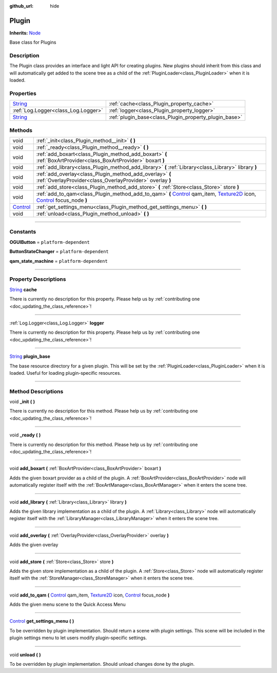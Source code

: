 :github_url: hide

.. DO NOT EDIT THIS FILE!!!
.. Generated automatically from Godot engine sources.
.. Generator: https://github.com/godotengine/godot/tree/master/doc/tools/make_rst.py.
.. XML source: https://github.com/godotengine/godot/tree/master/api/classes/Plugin.xml.

.. _class_Plugin:

Plugin
======

**Inherits:** `Node <https://docs.godotengine.org/en/stable/classes/class_node.html>`_

Base class for Plugins

.. rst-class:: classref-introduction-group

Description
-----------

The Plugin class provides an interface and light API for creating plugins. New plugins should inherit from this class and will automatically get added to the scene tree as a child of the :ref:`PluginLoader<class_PluginLoader>` when it is loaded.

.. rst-class:: classref-reftable-group

Properties
----------

.. table::
   :widths: auto

   +------------------------------------------------------------------------------+-------------------------------------------------------+
   | `String <https://docs.godotengine.org/en/stable/classes/class_string.html>`_ | :ref:`cache<class_Plugin_property_cache>`             |
   +------------------------------------------------------------------------------+-------------------------------------------------------+
   | :ref:`Log.Logger<class_Log.Logger>`                                          | :ref:`logger<class_Plugin_property_logger>`           |
   +------------------------------------------------------------------------------+-------------------------------------------------------+
   | `String <https://docs.godotengine.org/en/stable/classes/class_string.html>`_ | :ref:`plugin_base<class_Plugin_property_plugin_base>` |
   +------------------------------------------------------------------------------+-------------------------------------------------------+

.. rst-class:: classref-reftable-group

Methods
-------

.. table::
   :widths: auto

   +--------------------------------------------------------------------------------+-------------------------------------------------------------------------------------------------------------------------------------------------------------------------------------------------------------------------------------------------------------------------------------------------------------------------------------------+
   | void                                                                           | :ref:`_init<class_Plugin_method__init>` **(** **)**                                                                                                                                                                                                                                                                                       |
   +--------------------------------------------------------------------------------+-------------------------------------------------------------------------------------------------------------------------------------------------------------------------------------------------------------------------------------------------------------------------------------------------------------------------------------------+
   | void                                                                           | :ref:`_ready<class_Plugin_method__ready>` **(** **)**                                                                                                                                                                                                                                                                                     |
   +--------------------------------------------------------------------------------+-------------------------------------------------------------------------------------------------------------------------------------------------------------------------------------------------------------------------------------------------------------------------------------------------------------------------------------------+
   | void                                                                           | :ref:`add_boxart<class_Plugin_method_add_boxart>` **(** :ref:`BoxArtProvider<class_BoxArtProvider>` boxart **)**                                                                                                                                                                                                                          |
   +--------------------------------------------------------------------------------+-------------------------------------------------------------------------------------------------------------------------------------------------------------------------------------------------------------------------------------------------------------------------------------------------------------------------------------------+
   | void                                                                           | :ref:`add_library<class_Plugin_method_add_library>` **(** :ref:`Library<class_Library>` library **)**                                                                                                                                                                                                                                     |
   +--------------------------------------------------------------------------------+-------------------------------------------------------------------------------------------------------------------------------------------------------------------------------------------------------------------------------------------------------------------------------------------------------------------------------------------+
   | void                                                                           | :ref:`add_overlay<class_Plugin_method_add_overlay>` **(** :ref:`OverlayProvider<class_OverlayProvider>` overlay **)**                                                                                                                                                                                                                     |
   +--------------------------------------------------------------------------------+-------------------------------------------------------------------------------------------------------------------------------------------------------------------------------------------------------------------------------------------------------------------------------------------------------------------------------------------+
   | void                                                                           | :ref:`add_store<class_Plugin_method_add_store>` **(** :ref:`Store<class_Store>` store **)**                                                                                                                                                                                                                                               |
   +--------------------------------------------------------------------------------+-------------------------------------------------------------------------------------------------------------------------------------------------------------------------------------------------------------------------------------------------------------------------------------------------------------------------------------------+
   | void                                                                           | :ref:`add_to_qam<class_Plugin_method_add_to_qam>` **(** `Control <https://docs.godotengine.org/en/stable/classes/class_control.html>`_ qam_item, `Texture2D <https://docs.godotengine.org/en/stable/classes/class_texture2d.html>`_ icon, `Control <https://docs.godotengine.org/en/stable/classes/class_control.html>`_ focus_node **)** |
   +--------------------------------------------------------------------------------+-------------------------------------------------------------------------------------------------------------------------------------------------------------------------------------------------------------------------------------------------------------------------------------------------------------------------------------------+
   | `Control <https://docs.godotengine.org/en/stable/classes/class_control.html>`_ | :ref:`get_settings_menu<class_Plugin_method_get_settings_menu>` **(** **)**                                                                                                                                                                                                                                                               |
   +--------------------------------------------------------------------------------+-------------------------------------------------------------------------------------------------------------------------------------------------------------------------------------------------------------------------------------------------------------------------------------------------------------------------------------------+
   | void                                                                           | :ref:`unload<class_Plugin_method_unload>` **(** **)**                                                                                                                                                                                                                                                                                     |
   +--------------------------------------------------------------------------------+-------------------------------------------------------------------------------------------------------------------------------------------------------------------------------------------------------------------------------------------------------------------------------------------------------------------------------------------+

.. rst-class:: classref-section-separator

----

.. rst-class:: classref-descriptions-group

Constants
---------

.. _class_Plugin_constant_OGUIButton:

.. rst-class:: classref-constant

**OGUIButton** = ``platform-dependent``



.. _class_Plugin_constant_ButtonStateChanger:

.. rst-class:: classref-constant

**ButtonStateChanger** = ``platform-dependent``



.. _class_Plugin_constant_qam_state_machine:

.. rst-class:: classref-constant

**qam_state_machine** = ``platform-dependent``



.. rst-class:: classref-section-separator

----

.. rst-class:: classref-descriptions-group

Property Descriptions
---------------------

.. _class_Plugin_property_cache:

.. rst-class:: classref-property

`String <https://docs.godotengine.org/en/stable/classes/class_string.html>`_ **cache**

.. container:: contribute

	There is currently no description for this property. Please help us by :ref:`contributing one <doc_updating_the_class_reference>`!

.. rst-class:: classref-item-separator

----

.. _class_Plugin_property_logger:

.. rst-class:: classref-property

:ref:`Log.Logger<class_Log.Logger>` **logger**

.. container:: contribute

	There is currently no description for this property. Please help us by :ref:`contributing one <doc_updating_the_class_reference>`!

.. rst-class:: classref-item-separator

----

.. _class_Plugin_property_plugin_base:

.. rst-class:: classref-property

`String <https://docs.godotengine.org/en/stable/classes/class_string.html>`_ **plugin_base**

The base resource directory for a given plugin. This will be set by the :ref:`PluginLoader<class_PluginLoader>` when it is loaded. Useful for loading plugin-specific resources.

.. rst-class:: classref-section-separator

----

.. rst-class:: classref-descriptions-group

Method Descriptions
-------------------

.. _class_Plugin_method__init:

.. rst-class:: classref-method

void **_init** **(** **)**

.. container:: contribute

	There is currently no description for this method. Please help us by :ref:`contributing one <doc_updating_the_class_reference>`!

.. rst-class:: classref-item-separator

----

.. _class_Plugin_method__ready:

.. rst-class:: classref-method

void **_ready** **(** **)**

.. container:: contribute

	There is currently no description for this method. Please help us by :ref:`contributing one <doc_updating_the_class_reference>`!

.. rst-class:: classref-item-separator

----

.. _class_Plugin_method_add_boxart:

.. rst-class:: classref-method

void **add_boxart** **(** :ref:`BoxArtProvider<class_BoxArtProvider>` boxart **)**

Adds the given boxart provider as a child of the plugin. A :ref:`BoxArtProvider<class_BoxArtProvider>` node will automatically register itself with the :ref:`BoxArtManager<class_BoxArtManager>` when it enters the scene tree.

.. rst-class:: classref-item-separator

----

.. _class_Plugin_method_add_library:

.. rst-class:: classref-method

void **add_library** **(** :ref:`Library<class_Library>` library **)**

Adds the given library implementation as a child of the plugin. A :ref:`Library<class_Library>` node will automatically register itself with the :ref:`LibraryManager<class_LibraryManager>` when it enters the scene tree.

.. rst-class:: classref-item-separator

----

.. _class_Plugin_method_add_overlay:

.. rst-class:: classref-method

void **add_overlay** **(** :ref:`OverlayProvider<class_OverlayProvider>` overlay **)**

Adds the given overlay

.. rst-class:: classref-item-separator

----

.. _class_Plugin_method_add_store:

.. rst-class:: classref-method

void **add_store** **(** :ref:`Store<class_Store>` store **)**

Adds the given store implementation as a child of the plugin. A :ref:`Store<class_Store>` node will automatically register itself with the :ref:`StoreManager<class_StoreManager>` when it enters the scene tree.

.. rst-class:: classref-item-separator

----

.. _class_Plugin_method_add_to_qam:

.. rst-class:: classref-method

void **add_to_qam** **(** `Control <https://docs.godotengine.org/en/stable/classes/class_control.html>`_ qam_item, `Texture2D <https://docs.godotengine.org/en/stable/classes/class_texture2d.html>`_ icon, `Control <https://docs.godotengine.org/en/stable/classes/class_control.html>`_ focus_node **)**

Adds the given menu scene to the Quick Access Menu

.. rst-class:: classref-item-separator

----

.. _class_Plugin_method_get_settings_menu:

.. rst-class:: classref-method

`Control <https://docs.godotengine.org/en/stable/classes/class_control.html>`_ **get_settings_menu** **(** **)**

To be overridden by plugin implementation. Should return a scene with plugin settings. This scene will be included in the plugin settings menu to let users modify plugin-specific settings.

.. rst-class:: classref-item-separator

----

.. _class_Plugin_method_unload:

.. rst-class:: classref-method

void **unload** **(** **)**

To be overridden by plugin implementation. Should unload changes done by the plugin.

.. |virtual| replace:: :abbr:`virtual (This method should typically be overridden by the user to have any effect.)`
.. |const| replace:: :abbr:`const (This method has no side effects. It doesn't modify any of the instance's member variables.)`
.. |vararg| replace:: :abbr:`vararg (This method accepts any number of arguments after the ones described here.)`
.. |constructor| replace:: :abbr:`constructor (This method is used to construct a type.)`
.. |static| replace:: :abbr:`static (This method doesn't need an instance to be called, so it can be called directly using the class name.)`
.. |operator| replace:: :abbr:`operator (This method describes a valid operator to use with this type as left-hand operand.)`
.. |bitfield| replace:: :abbr:`BitField (This value is an integer composed as a bitmask of the following flags.)`

